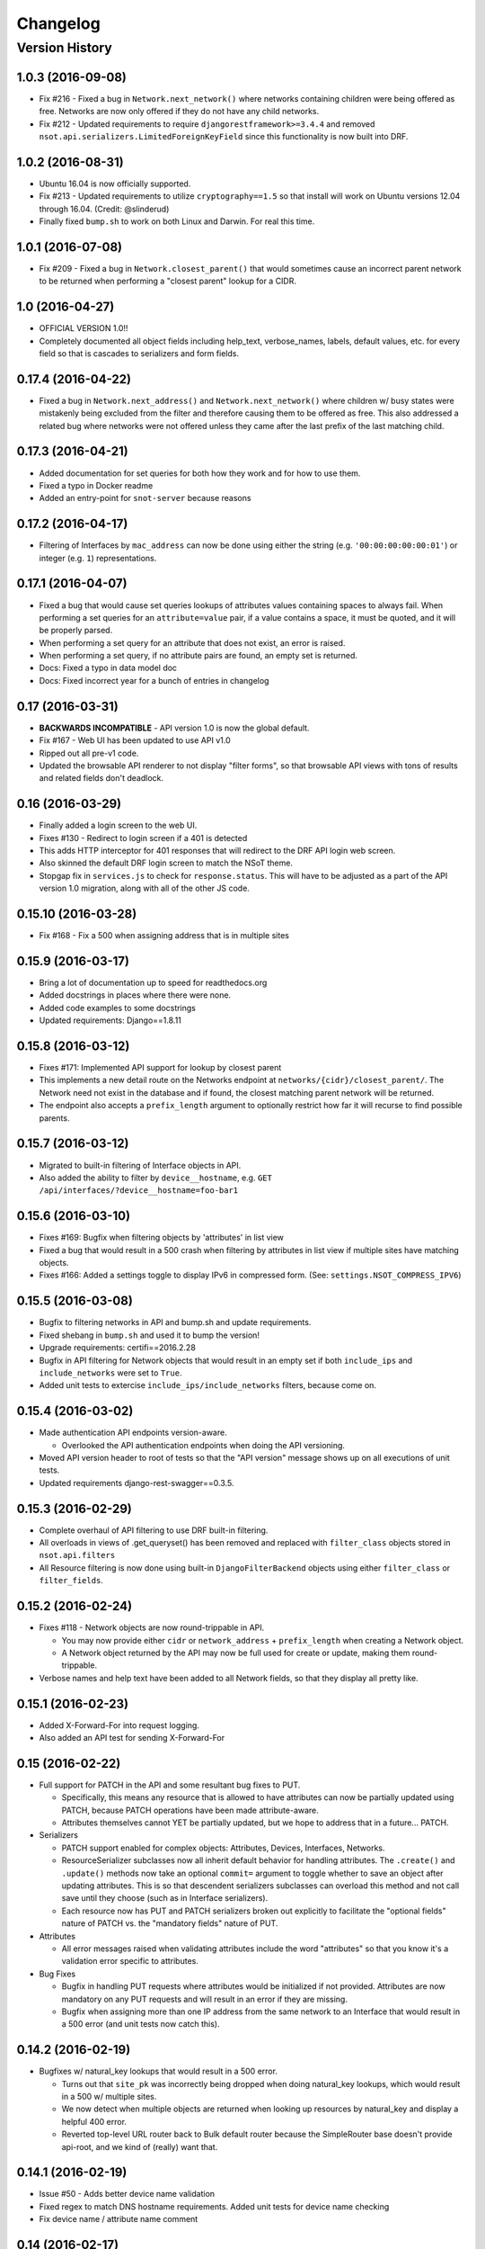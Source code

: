 #########
Changelog
#########

Version History
===============

.. _v1.0.3:

1.0.3 (2016-09-08)
------------------

* Fix #216 - Fixed a bug in ``Network.next_network()`` where networks
  containing children were being offered as free. Networks are now only offered
  if they do not have any child networks.
* Fix #212 - Updated requirements to require ``djangorestframework>=3.4.4`` and
  removed ``nsot.api.serializers.LimitedForeignKeyField`` since this
  functionality is now built into DRF.

.. _v1.0.2:

1.0.2 (2016-08-31)
------------------

* Ubuntu 16.04 is now officially supported.
* Fix #213 - Updated requirements to utilize ``cryptography==1.5`` so that
  install will work on Ubuntu versions 12.04 through 16.04. (Credit:
  @slinderud)
* Finally fixed ``bump.sh`` to work on both Linux and Darwin. For real this
  time.

.. _v1.0.1:

1.0.1 (2016-07-08)
------------------

* Fix #209 - Fixed a bug in ``Network.closest_parent()`` that would sometimes
  cause an incorrect parent network to be returned when performing a "closest
  parent" lookup for a CIDR.

.. _v1.0:

1.0 (2016-04-27)
----------------

* OFFICIAL VERSION 1.0!!
* Completely documented all object fields including help_text, verbose_names,
  labels, default values, etc. for every field so that is cascades to
  serializers and form fields.

.. _v0.17.4:

0.17.4 (2016-04-22)
-------------------

* Fixed a bug in ``Network.next_address()`` and ``Network.next_network()``
  where children w/ busy states were mistakenly being excluded from the
  filter and therefore causing them to be offered as free. This also
  addressed a related bug where networks were not offered unless they
  came after the last prefix of the last matching child.

.. _v0.17.3:

0.17.3 (2016-04-21)
-------------------

+ Added documentation for set queries for both how they work and for how to use
  them.
+ Fixed a typo in Docker readme
+ Added an entry-point for ``snot-server`` because reasons

.. _v0.17.2:

0.17.2 (2016-04-17)
-------------------

* Filtering of Interfaces by ``mac_address`` can now be done using either the
  string (e.g. ``'00:00:00:00:00:01'``) or integer (e.g. ``1``)
  representations.

.. _v0.17.1:

0.17.1 (2016-04-07)
-------------------

* Fixed a bug that would cause set queries lookups of attributes values
  containing spaces to always fail. When performing a set queries for an
  ``attribute=value`` pair, if a value contains a space, it must be quoted, and
  it will be properly parsed.
* When performing a set query for an attribute that does not exist, an error is
  raised.
* When performing a set query, if no attribute pairs are found, an empty set is
  returned.
* Docs: Fixed a typo in data model doc
* Docs: Fixed incorrect year for a bunch of entries in changelog

.. _v0.17:

0.17 (2016-03-31)
-----------------

* **BACKWARDS INCOMPATIBLE** - API version 1.0 is now the global default.
* Fix #167 - Web UI has been updated to use API v1.0
* Ripped out all pre-v1 code.
* Updated the browsable API renderer to not display "filter forms", so
  that browsable API views with tons of results and related fields don't
  deadlock.

.. _v0.16:

0.16 (2016-03-29)
-----------------

* Finally added a login screen to the web UI.
* Fixes #130 - Redirect to login screen if a 401 is detected
* This adds HTTP interceptor for 401 responses that will redirect to the
  DRF API login web screen.
* Also skinned the default DRF login screen to match the NSoT theme.
* Stopgap fix in ``services.js`` to check for ``response.status``. This will
  have to be adjusted as a part of the API version 1.0 migration, along
  with all of the other JS code.

.. _v0.15.10:

0.15.10 (2016-03-28)
--------------------

* Fix #168 - Fix a 500 when assigning address that is in multiple sites

.. _v0.15.9:

0.15.9 (2016-03-17)
-------------------

* Bring a lot of documentation up to speed for readthedocs.org
* Added docstrings in places where there were none.
* Added code examples to some docstrings
* Updated requirements: Django==1.8.11

.. _v0.15.8:

0.15.8 (2016-03-12)
-------------------

* Fixes #171: Implemented API support for lookup by closest parent
* This implements a new detail route on the Networks endpoint at
  ``networks/{cidr}/closest_parent/``. The Network need not exist in the
  database and if found, the closest matching parent network will be
  returned.
* The endpoint also accepts a ``prefix_length`` argument to optionally
  restrict how far it will recurse to find possible parents.

.. _v0.15.7:

0.15.7 (2016-03-12)
-------------------

* Migrated to built-in filtering of Interface objects in API.
* Also added the ability to filter by ``device__hostname``, e.g.
  ``GET /api/interfaces/?device__hostname=foo-bar1``

.. _v0.15.6:

0.15.6 (2016-03-10)
-------------------

* Fixes #169: Bugfix when filtering objects by 'attributes' in list view
* Fixed a bug that would result in a 500 crash when filtering by
  attributes in list view if multiple sites have matching objects.
* Fixes #166: Added a settings toggle to display IPv6 in compressed
  form. (See: ``settings.NSOT_COMPRESS_IPV6``)

.. _v0.15.5:

0.15.5 (2016-03-08)
-------------------

* Bugfix to filtering networks in API and bump.sh and update requirements.
* Fixed shebang in ``bump.sh`` and used it to bump the version!
* Upgrade requirements: certifi==2016.2.28
* Bugfix in API filtering for Network objects that would result in an
  empty set if both ``include_ips`` and ``include_networks`` were set to
  ``True``.
* Added unit tests to extercise ``include_ips/include_networks`` filters,
  because come on.

.. _v0.15.4:

0.15.4 (2016-03-02)
-------------------

* Made authentication API endpoints version-aware.

  + Overlooked the API authentication endpoints when doing the
    API versioning.

* Moved API version header to root of tests so that the "API version"
  message shows up on all executions of unit tests.
* Updated requirements django-rest-swagger==0.3.5.

.. _v0.15.3:

0.15.3 (2016-02-29)
-------------------

* Complete overhaul of API filtering to use DRF built-in filtering.
* All overloads in views of .get_queryset() has been removed and
  replaced with ``filter_class`` objects stored in ``nsot.api.filters``
* All Resource filtering is now done using built-in
  ``DjangoFilterBackend`` objects using either ``filter_class`` or
  ``filter_fields``.

.. _v0.15.2:

0.15.2 (2016-02-24)
-------------------

* Fixes #118 - Network objects are now round-trippable in API.

  + You may now provide either ``cidr`` or ``network_address`` +
    ``prefix_length`` when creating a Network object.
  + A Network object returned by the API may now be full used for create
    or update, making them round-trippable.

* Verbose names and help text have been added to all Network fields, so
  that they display all pretty like.

.. _v0.15.1:

0.15.1 (2016-02-23)
-------------------

* Added X-Forward-For into request logging.
* Also added an API test for sending X-Forward-For

.. _v0.15:

0.15 (2016-02-22)
-----------------

* Full support for PATCH in the API and some resultant bug fixes to PUT.

  + Specifically, this means any resource that is allowed to have
    attributes can now be partially updated using PATCH, because PATCH
    operations have been made attribute-aware.
  + Attributes themselves cannot YET be partially updated, but we hope to
    address that in a future... PATCH.

* Serializers

  + PATCH support enabled for complex objects: Attributes, Devices,
    Interfaces, Networks.
  + ResourceSerializer subclasses now all inherit default behavior for
    handling attributes. The ``.create()`` and ``.update()`` methods now take
    an optional ``commit=`` argument to toggle whether to save an object after
    updating attributes. This is so that descendent serializers subclasses
    can overload this method and not call save until they choose (such as
    in Interface serializers).
  + Each resource now has PUT and PATCH serializers broken out explicitly
    to facilitate the "optional fields" nature of PATCH vs. the "mandatory
    fields" nature of PUT.

* Attributes

  + All error messages raised when validating attributes include the word
    "attributes" so that you know it's a validation error specific to
    attributes.

* Bug Fixes

  + Bugfix in handling PUT requests where attributes would be initialized
    if not provided. Attributes are now mandatory on any PUT requests and
    will result in an error if they are missing.
  + Bugfix when assigning more than one IP address from the same network
    to an
    Interface that would result in a 500 error (and unit tests now catch
    this).

.. _v0.14.2:

0.14.2 (2016-02-19)
-------------------

* Bugfixes w/ natural_key lookups that would result in a 500 error.

  + Turns out that ``site_pk`` was incorrectly being dropped when doing
    natural_key lookups, which would result in a 500 w/ multiple
    sites.
  + We now detect when multiple objects are returned when looking up
    resources by natural_key and display a helpful 400 error.
  + Reverted top-level URL router back to Bulk default router because the
    SimpleRouter base doesn't provide api-root, and we kind of (really)
    want that.

.. _v0.14.1:

0.14.1 (2016-02-19)
-------------------

* Issue #50 - Adds better device name validation
* Fixed regex to match DNS hostname requirements. Added unit tests for device name checking
* Fix device name / attribute name comment

.. _v0.14:

0.14 (2016-02-17)
-----------------

* Implement GET/PUT objects by natural_key and minor fixes.

* General

  + Upgraded ``drf-nested-routers==0.11.1``
  + Re-organized nsot.api.urls to improve readability
  + Implemented natural_key mappings for Device and Network resources

* Networks

  + Updated ``Network.objects.get_by_address()`` to support optional site=
    argument for filtering by site_id.

* Serializers

  + Moved ``.create()``, ``.update()`` methods from Device, Network serializers
    to new ``ResourceSerializer`` base.

* Change Events

  + Fix when deleting a resource object using the API failed for any
    reason the "Delete" change event would still be created. The Change
    event will now only be kept *after* a successful delete.

* Views

  + Implemented ``NsotViewSet.get_object()`` support for nested serializers
  + Updated Network lookup_value_regex to support loookup by pk or
    IPv4/IPv6 natural_key.

.. _v0.13.2:

0.13.2 (2016-02-16)
-------------------

* Fix #142 - Properly catch non-serializer errors in API views.
* This includes unique constraints and integrity errors.
* Added a regression test for this error case.

.. _v0.13.1:

0.13.1 (2016-02-11)
-------------------

* Fixes #82: Implemented for regex-based attribute lookups via the API.
* You now may append ``_regex`` to an attribute name in a set query and
  provide a regex pattern as the value to perform regex-based lookups.

.. _v0.13:

0.13 (2016-02-02)
-----------------

* Implement API filtering for value objects & perf. tweaks (Fixes #137)
* Value objects now have a site_id attribute that is hidden and
  automatically populated by their parent Attribtue, similarly to
  Interface objects and their parent Device.
* New API endpoint: ``/api/sites/:site_id/values/``
* Improved performance when creating/updating Interface objects by not
  explicitly looking up the parent Device object EVERY time.

.. _v0.12.7:

0.12.7 (2015-12-23)
-------------------

* Small tweaks to web UI
* Site index page

  + Interface count now added to Site dashboard
  + Links for ipv4/6 and network usage now link to filtered Network list
  + "Changes" renamed to "Recent Changes"
  + Under "Network Usage", "In Use" renamed to "Assigned"

* Networks list

  + Added "ip_version" filter
  + Columns now link to filtered Network list

.. _v0.12.5:

0.12.5 (2015-12-18)
-------------------

* Upgrade to Django==1.8.7 and DRF==3.3.2
* Filter fields now implemented in Browsable API (new in DRF 3.3)
* Added django-crispy-forms as a dependency
* Bootstrap JS updated to v3.3.5
* Bower updated to include Bootstrap fonts (DRF 3.3. needs this)

.. _v0.12.4:

0.12.4 (2015-12-09)
-------------------

* Made ``include_ips=True`` default when retrieving Networks (fix #120)

.. _v0.12.3:

0.12.3 (2015-12-04)
-------------------

* Implemented basic support for Interfaces in Web UI.

  + Create, update, delete all work
  + Device still only showing by id, should be displayed by hostname
  + Type only showing by id, should be displayed as selection of
    human-readable names derived from the schema.

.. _v0.12.2:

0.12.2 (2015-12-03)
-------------------

* Use native 'inet' type for storing IPs in PostgreSQL. (fixes #128)

.. _v0.12.1:

0.12.1 (2015-11-19)
-------------------

* Fix 500 crash when querying OPTIONS to view schema in API (fixes #126)

  + The bulk update mixin had to be subclassed to utilize super(), because
    it does not extend a pre-existing django-rest-framework mixin.
  + The inheritance order of the bulk mixins used in the Resource viewset
    also had to be changed because of this.

* Cleanup: The viewset for Attributes now inherits from ResourceViewSet.
* Cleanup: The viewset for Sites has been moved before ResourceViewSet
  for better readability (because Site is not a Resource type).

.. _v0.12:

0.12 (2015-11-17)
-----------------

* Basic concept of Network states, one of which is 'reserved'.
* Interaction w/ Interfaces to set state='assigned' on Assignment.
* Basic API endpoint to view ``/api/networks/reserved/`` to view reserved
  Networks.

.. _v0.11.7:

0.11.7 (2015-10-29)
-------------------

* Implemented more backend gunicorn options for default http service

  + max-requests: Max requests per worker before restart
  + max-requests-jitter - Random jitter in seconds between worker restart
  + preload - Whether to preload app before forking

.. _v0.11.6:

0.11.6 (2015-10-22)
-------------------

* Disabled caching by default (set to dummy caching)
* Added a section in the config docs for caching.
* Updated ``requirements-dev.txt`` to (re-)include ``sphinx-autobuild``

.. _v0.11.5:

0.11.5 (2015-10-20)
-------------------

* Update Interface serializer to properly encode None as JSON.

  + It was encoding it as a string (``'None'``) vs. objects (``null``)

.. _v0.11.4:

0.11.4 (2015-10-20)
-------------------

* Fix to allow null values for MAC address on Interfaces.
* Serializer and model fields now allow MAC to be set to None.
* Also added missing lines to MANIFEST.in causing missing
  static/templates, which is problematic for new dev. environments or
  external contributors.

.. _v0.11.3:

0.11.3 (2015-10-20)
-------------------

* MAC address bugfix and a little cleanup in exceptions and validation
* Integers are no longer being improperly cast to strings and then back
  to an incorrect integer representation. (fixes #111)
* Added extra unit tests and regression tests for this bug.
* Moved all references to exceptions into ``nsot.exc``.
* Moved email validator to ``nsot.validators``.

.. _v0.11.2:

0.11.2 (2015-10-16)
-------------------

* Updated nsot-server management commands to Django 1.8 syntax
* Bugfix in user_proxy in string formatting on startup
* Implemented support for ``-v/--verbosity`` flag in nsot-server commands to
  adjust loglevel (fix #59)
* Cleaned up the gunicorn service to read from CLI args
* Updated ``test_settings.py`` to include some of the newer settings.

.. _v0.11.1:

0.11.1 (2015-10-15)
-------------------

* Made gunicorn worker timeout configurable by CLI or settings.py
* New setting: ``settings.NSOT_NUM_WORKERS`` (default: 4) to tweak number
  of workers
* New setting: ``settings.NSOT_WORKER_TIMEOUT`` (default: 30) to tweak
  default worker timeout
* ``nsot-server start`` now takes a ``-t/--timeout`` option at runtime to
  override globald defaults.

.. _v0.11:

0.11 (2015-10-15)
-----------------

* Enabled caching for Interface API endpoints.
* Cache is invalidated on save or delete of an Interface object.

.. _v0.10.6:

0.10.6 (2015-10-13)
-------------------

* Removed stale deps. and updated core deps. to latest stable versions

.. _v0.10.5:

0.10.5 (2015-10-13)
-------------------

* Bugfix when explicitly setting ``parent_id=None`` on Interface create.

.. _v0.10.4:

0.10.4 (2015-10-13)
-------------------

* Implemented bulk update of all objects using the REST API.
* Objects can now be bulk-updated using PUT by providing a list of
  updated objects as the payload.
* Unit tests have been updated accordingly to test for both bulk create
  and bulk update.

.. _v0.10.3:

0.10.3 (2015-10-08)
-------------------

* Added a Vagrantfile, improved documentation, and made some UX fixes.
* Read auth header from settings vs. hard-coded inside of user_proxy
  command (fix #57)
* User proxy now also defers to default values from within settings.py
* Added a vagrant directory containing a Vagrantfile to bootstrap NSoT
  in a self-contained virtual machine
* Added a new 'assignments' endpoint for Networks, to tell where they
  are being
  assigned to Interfaces.
* Added new nsot.utils.stats and ability to calculate network
  utilization.

.. _v0.10.2:

0.10.2 (2015-10-08)
-------------------

* Always return empty query when set query is invalid (fix #99)

.. _v0.10.1:

0.10.1 (2015-10-08)
-------------------

* Improved indexing on common attribute-value lookups.
* All attribute-value lookups are index now by the most commonly used
  search patterns (name, value, resource_name) and (resource_name,
  resource_id)
* Moved Interface.get_networks() and Interface.get_addresses() to used
  concrete JSON cache fields on the objects. This is a huge query-time
  optimization.
* Tweaked admin panel fields a little bit to remove references to now
  defunct 'Resource' objects.

.. _v0.10:

0.10 (2015-10-05)
-----------------

* Overhauled the relationship between Values and Resources.
* Drastic performance improvement and more accurate indexing of
  attribute Values in databases with millions of rows.
* Got rid of multi-table inheritance from base Resource model that was
  used to allow a generic foreign key from attribute Values to Resources
  (Devices, Networks, Interfaces are all resources)
* All Resource subclasses are *abstract* now. Which means the model
  fields they inherit are concrete on their own table.
* The Value object does not have an FK, and instead has a composite
  primary key to (resource_name, resource_id) … for example ('Device',
  16999) which is indexed together.
* The Attribute name is now also stored in a concrete field on the
  Value at creation, eliminating a lookup to the Attribute table.
* All of these changes are accounted for in the database migrations, but
  need to be done carefully! It's going to be quicker and easier for
  databases that don't have Interfaces.

.. _v0.9.4:

0.9.4 (2015-10-02)
------------------

* Bug and performance fixes for Interface objects.
* Fix poor performance when there are lots of Interface objects.
* Bugfix to missing interface type 53 (proprietary virtual/internal)
* Added ``smart_selects==1.1.1`` so that FK lookups on Interface.parent
  will be limited to owning Device.
* Temporarily convert Interface.parent_id to raw ID field, until an
  autocomplete feature can be added to the browsable API.
* Updated unit tests to validated CRUD for Interface.parent_id.

.. _v0.9.3:

0.9.3 (2015-09-30)
------------------

* Fix a 500 crash when database ``IntegrityError`` happens.

  + This will now be treated as a ``409 CONFLICT``.

.. _v0.9.2:

0.9.2 (2015-09-30)
------------------

Schema change to fix confusion when selecting parent objects.

* Benchmarks for Network and Interface objects are a *little* faster now
  too, direct table access for parent.
* Device objects no longer have an extraneous parent attribute.

.. _v0.9.1:

0.9.1 (2015-09-29)
------------------

* Enhanced and clarified sections in README.rst
* Converted README from .md to .rst
* Clarified virtualenvwrapper instructions (fix #90)
* Made use of git clone more explicit (fix #91)
* Updated required version of Django REST Framework to v3.2.4

.. _v0.9:

0.9 (2015-08-06)
----------------

* Implemented top-level Interface resource object.
* Addresses are assigned to Interfaces by way of Assignment objects,
  which are used to enforce relationship-level constraints on the
  assignment of Network objects to Device Interfaces.
* A Device can zero or more Interfaces; an Interface can have multiple
  addresses, and addresses are 'assigned' to Interfaces
* Networks are derived as the parent networks of the addresses for each
  interface.
* Moved hard-coded variable data in models.py into module-global
  constants.
* Renamed all model "choices" lists to end in "_CHOICES"
* New requirements: django-macaddress v1.3.2, Django v1.8.4
* Updated README.md to include IRC mention.
* All constants moved from ``nsot.constants`` to ``nsot.conf.settings`` and
  ``nsot.constants`` has been eliminiated. (fix #87)
* All data validators have been moved to ``nsot.validators`` and added new
  validators for cidr and host addresses.
* Moved ``.to_representation()`` methods on all 'resource' serializers to
  the top-level ``nsot.api.serializers.NsotSerializer``
* Fixed a crash when creating ``Network`` objects without the CIDR being
  unicode.
* Fixed a bug when looking up a single object in API without providing
  site_pk
* Moved IP_VERSIONS and HOST_PREFIXES into settings.py
* IP assignments must now be unique to a device/interface tuple.
* Addresses can now be explicitly assigned to an interface, or
  overwritten
* Added a new ``nsot.serializers.JSONListField`` type to serialize JSON
  <-> Python lists
* Added util for deriving attributes from custom model fields that
  required custom serializer fields.
* Added ``tests.api_tests.util.filter_interfaces`` for simplifying
  ``Interface`` testing.
* Added 'ip_version' as a filter field for ``Network`` API lookups.

.. _v0.8.6:

0.8.6 (2015-07-29)
------------------

* Add remote IP address in request logger.

.. _v0.8.5:

0.8.5 (2015-07-24)
------------------

* Broke out media (css, etc.), nav, and scripts into their own include
  files.
* Updated main FeView to inherit default template context
* Added a template context processor to globally modify template
  context to inject app version.
* Added API and API Reference to dropdown "gear" menu
* Fix #77 - Only collect static files on ``nsot-server start`` if
  ``settings.SERVE_STATIC_FILES=True``.

.. _v0.8.4:

0.8.4 (2015-07-20)
------------------

* Fix including of static files in setup.py install.
* Also make sure that tests packages aren't included.

.. _v0.8.3:

0.8.3 (2015-07-20)
------------------

* Improvements to managing static files and other server mgmt fixups.
* The default ``STATIC_ROOT`` setting has been changed back to
  ``$BASE_DIR/staticfiles``
* Added 'staticfiles' to ``.gitignore``
* The 'nsot-server start' command has been updated to collect the static
  files automatically. This can be disabled by passing
  ``--no-collectstatic``.
* Renamed ``nsot-server --noupgrade`` to ``--no-upgrade``
* Added help text to ``nsot-server start`` arguments.
* Added a URL redirect handler for ``favicon.ico`` (fixes #73) and
  included a placeholder favicon and included a ``<link>`` in the web UI
  template.
* Replaced package_data in ``setup.py`` with grafting files in
  ``MANIFEST.in``
* Updated the ``setup.py sdist`` command to *truly* include the built
  static files prior to making the distribution.
* Updated Django requirement to v1.8.3

.. _v0.8.2:

0.8.2 (2015-07-19)
------------------

* Large update to FE build/dist!
* We're now using npm to manage our frontend dev dependencies and gulp to
  manage our front end builds
* Add some node files and built assets to .gitignore
* Gulp added w/ tasks for linting, caching templates, annotating ng DI,
  concat, minify, etc.
* Setup npm devDependencies and shrinkwrap them for consistent build
* Relocated js/css into src directory that isn't included with dist build
* Updated angular code to not explicitly put DI params twice since that
  happens at build
* Angular templates are now compiled to javascript and added to the
  template cache
* Fixed some lint errors (semicolons!)
* setup.py updated to support running all tests (python & javascript)
* setup.py updated to build static on develop/sdist commands
* Removed 3rd party deps from the checked in repo
* Fixed MANIFEST.in to not include pyc's under tests

.. _v0.8.1:

0.8.1 (2015-07-16)
------------------

* Implement network/address allocation endpoints for Network objects.
* For database models the following methods have been added:

  + ``get_next_address()`` - Returns a list of next available a addresses
    (fixes #49)
  + ``get_next_network()`` - Returns a list of next available networks
    matching the provided prefix_length. (fixes #48)

* For the REST API, the following endpoints have been added to Network
  objects in detail view (e.g. ``GET /api/sites/1/networks/10/:endpoint1``):

  + ``next_address`` - Returns a list of next available a addresses
  + ``next_network`` - Returns a list of next available networks
    matching the provided prefix_length.
  + ``parent`` - Return the parent Network for this Network

+ Updated all of the tree traversal methods to explicitly order results
  by (network_address, prefix_length) so that results are in tree order.
+ Corrected a typo in the README file (fixes #69)
+ All new functionality is completely unit-tested!

.. _v0.8:

0.8 (2015-07-16)
----------------

* Implement tree traversal endpoints for Network objects.
* For database models the following methods have been added:

  + ``is_child_node()`` - Returns whether Network is a child node
  + ``is_leaf_node()`` - Returns whether Network has no children
  + ``is_root_node()`` - Returns whether Network has no parent
  + ``get_ancestors()`` - Return all parents for a Network
  + ``get_children()`` - Return immediate children for a Network
  + ``get_descendents()`` - Return ALL children for a Network
  + ``get_root()`` - Return the root node of this Network
  + ``get_siblings()`` - Returns Networks with the same parent

* For the REST API, the following endpoints have been added to Network
  objects detail view (e.g. ``GET /api/sites/1/networks/10/:endpoint``):

  + ``ancestors`` - Return all parents for a Network
  + ``children`` - Return immediate children for a Network
  + ``descendents`` - Return ALL children for a Network
  + ``root`` - Return the root node of this Network
  + ``siblings`` - Returns Networks with the same parent

* All new functionality is completely unit-tested!

.. _v0.7.4:

0.7.4 (2015-07-14)
------------------

* Multiple bug fixes related to looking up Attributes using set queries.
* Fix #66 - Handle 500 error when multiple Sites contain an Attribute of the
  same name.
* Fix #67 - Bugfix when an Attribute name isn't found when performing a set
  query.
* Resource.objects.set_query() now takes an optional site_id argument
  that will always be sent when called internally by the API.
* Added site_id to repr for Attribute objects to make it less confusing
  when working with multiple sites containing Attributes of the same
  name.
* Fixed a bug in Attribute.all_by_name() that would cause the last
  Attribute matching the desired name, even if the site_id conflicted
  with the parent resource object. Attribute.all_by_name() now requires
  a site argument.
* If a set query raises an exception (such as when no matching Attribute
  is found), an empty queryset is returned.

.. _v0.7.3:

0.7.3 (2015-07-09)
------------------

* Fix #58: Typo in permissions docs
* Fix #64: New command to generate key

.. _v0.7.2:

0.7.2 (2015-07-07)
------------------

* Fix #62 - 500 error when API authenticate is malformed.

.. _v0.7.1:

0.7.1 (2015-07-02)
------------------

* Remove need to "collectstatic", remove 'nsot.log' log handler.

  + Static files will default to being served from within the nsot
    library itself, eliminating the need to colectstatic.
  + nsot-server will no longer drop an empty nsot.log file in the
    directory from which it is called.

.. _v0.7:

0.7 (2015-07-01)
----------------

* Replace backend with Django + Django REST Framework + Gunicorn + Gevent

.. _v0.5.6:

0.5.6 (2015-06-15)
------------------

* Actually pass num_processes down to tornado

.. _v0.5.5:

0.5.5 (2015-06-11)
------------------

* Fix #46: Purge attribute index before a Device object is deleted.

.. _v0.5.4:

0.5.4 (2015-06-08)
------------------

* Update libs and small UI fixes

  + Add filter options to networks page
  + css cleanup
  + Fix bug where all changes were for site id 1. fixes #51
  + Update libraries to later versions to get some new features.

.. _v0.5.3:

0.5.3 (2015-05-29)
------------------

* Bugfix in validating Attribute when constraints are not dict.

.. _v0.5.2:

0.5.2 (2015-04-13)
------------------

* Fix #40 Auth token verification now uses session from request handler

  + This is very difficult to reproduce, so changing the request handler
    (which is currently the only caller of User.verify_auth_token()) to
    send its own session when calling is a best guess at solving this.k

.. _v0.5.1:

0.5.1 (2015-04-13)
------------------

* Fix #41 so set queries on networks include optional filter arguments.

.. _v0.5:

0.5 (2015-04-07)
----------------

+ Add support for logging errors to Sentry if sentry_dsn is set.

.. _v0.4.4:

0.4.4 (2015-04-02)
------------------

* Bugfix for displaying IPs when filtering Networks w/ attrs. (fix #34)
* Added some extra networks to the test fixtures for API tests.
* Updated fixtures for network set queries to reflect extra networks.

.. _v0.4.3:

0.4.3 (2015-04-01)
------------------

* UI Updates

  + fixes #19
  + fixes #32

* Show attributes on Device/Network pages.
* Show latest changes on Device/Network pages.
* Provide NSOT_VERSION to jinja and angular templates.
* Show version in NSoT UI

.. _v0.4.1:

0.4.1 (2015-03-31)
------------------

+ Only import mrproxy for user_proxy arg in nsot-ctl. (fixes #24)

.. _v0.4:

0.4 (2015-03-31)
----------------

+ Add support for filtering networks by cidr/addr/prefix/attrs. (fix #18)

.. _v0.3.3:

0.3.3 (2015-03-30)
------------------

+ If restrict_networks is null, treat it as an empty list. (fix #22)

.. _v0.3.2:

0.3.2 (2015-03-30)
------------------

* Explicitly include and order all dependent packages.

  + This is so that enum34 (dependency of cryptography) can be properly
    installed using an internal PyPI mirror (See:
    https://github.com/pyca/cryptography/issues/1803)

* Removed six from requirements-dev.txt
* Bumped version to differentiate these underlying changes.

.. _v0.3.1:

0.3.1 (2015-03-19)
------------------

+ Allow lookup of Devices by hostname or attributes.

.. _v0.3:

0.3 (2015-03-12)
----------------

* Added support for set operation queries on Devices and Networks.
* New "query" endpoint on each of these resources take a "?query="
  argument that is a string representation of attribute/value pairs for
  intersection, difference, and union operations.
* All new functionality unit tested!

.. _v0.2.2:

0.2.2 (2015-03-06)
------------------

+ Bugfix for 500 error when creating Network w/ null cidr (fixes #13)

.. _v0.2.1:

0.2.1 (2015-03-05)
------------------

- Bug fix for 500 error when validating null hostname (fixes #11)

.. _v0.2.0:

0.2.0 (2015-03-04)
------------------

* Added support for bulk creation of Attributes, Devices, and Networks
* When creating a collection via POST, a 201 CREATED response is
  generated without a Location header. The payload includes the created
  objects.

.. _v0.1.0:

0.1.0 (2015-02-28)
------------------

* Bugfix in string format when validating attribute that doesn't exist.

.. _v0.0.9:

0.0.9 (2015-02-10)
------------------

* Implemented API key (auth_token) authentication
* Cookies are now stored as secure cookies using cookie_secret setting.
* New site setting for storing secret_key used for crypto.
* User has a new .secret_key field which is generated when User is
  created

  + User should obtain key through web UI (however that is NYI)
  + Secret key is used as user password to generate an auth_token

* Auth token is serialized, and encrypted with server's key and also
  contains an expiration timestamp (default 10 minutes)
* AuthToken can be done using "Authorization" header or query args.
* New User methods for generating and validating auth_token
* API endpoints still also accept "default" login methods.
* Added a models.get_db_session() function to make getting a session
  easier!
* Added a Model.query classmethod to make model queries easier!!
* All new changes are unit tested!
* If you're checking out the API auth stuff and want to test it out, see
  the README.auth.rst file!
* Web views use "default" auth (currently user_auth_header)
* API views use "default" or "auth_token"
* AuthToken can now be done using "Authorization" header or query args.

.. _v0.0.2:

0.0.2 (2015-01-12)
------------------

* Add setting to toggle for checking XSRF cookies on API calls.

.. _v0.0.1:

0.0.1 (2014-12-03)
------------------

* Initial scaffolding for NSoT
* Python packaging
* Inital models
* Support for add/remove/update/list Sites

